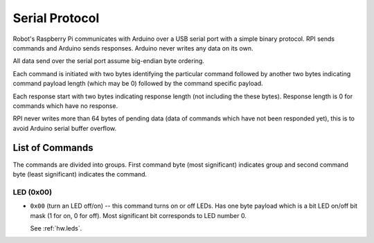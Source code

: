 ===============
Serial Protocol
===============

Robot's Raspberry Pi communicates with Arduino over a USB serial port with a
simple binary protocol. RPI sends commands and Arduino sends responses. Arduino
never writes any data on its own.

All data send over the serial port assume big-endian byte ordering.

Each command is initiated with two bytes identifying the particular command
followed by another two bytes indicating command payload length (which may
be 0) followed by the command specific payload.

Each response start with two bytes indicating response length (not including
the these bytes). Response length is 0 for commands which have no response.

RPI never writes more than 64 bytes of pending data (data of commands which
have not been responded yet), this is to avoid Arduino serial buffer overflow.

.. _serial.commands:

List of Commands
================

The commands are divided into groups. First command byte (most significant)
indicates group and second command byte (least significant) indicates the
command.

LED (0x00)
----------

* ``0x00`` (turn an LED off/on) -- this command turns on or off LEDs. Has one
  byte payload which is a bit LED on/off bit mask (1 for on, 0 for off). Most
  significant bit corresponds to LED number 0.

  See :ref:`hw.leds`.
